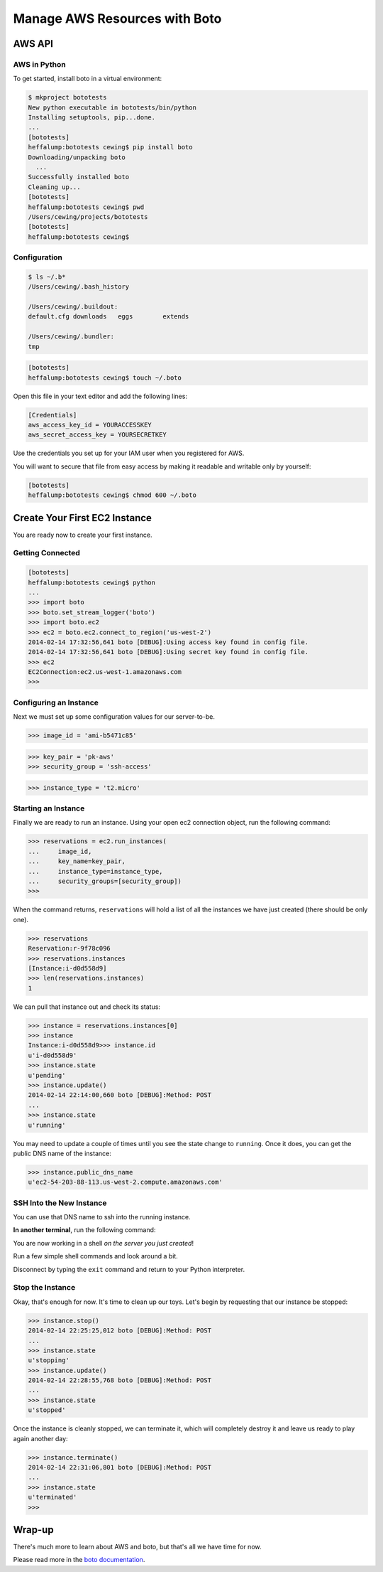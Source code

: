 ******************************
Manage AWS Resources with Boto
******************************

.. ifslides::

    | Using the AWS
    | (*Amazon Web Services*) API
    | to manage cloud resources


AWS API
=======

.. ifnotslides::

    Amazon Web Services provides an API for interacting directly with cloud
    resources from the command line. Using this API allows you to automate
    deployment tasks.

    Automated tasks are easy.

    Easy tasks get done more often.

    Therefore, using the API means you can and will perform deployment tasks
    like setting up and running a testing environment with a much higher
    frequency. This will improve the quality of your work.

.. ifslides::

    .. rst-class:: left build

    * AWS provides an API to manage cloud resources
    * This allows common tasks to be automated
    * Automated tasks are easy to do
    * Easy things are done more often than hard things
    * Therefore you will do things that should be done more often if you
      automate them


AWS in Python
-------------

.. ifnotslides::

    `Boto`_ is the Python binding of the AWS API. It's a solid, well-built
    package that provides control over most of the available services in AWS.

    In this lesson, we'll spend some time learning a basic interaction with AWS
    EC2 (*Elastic Compute Cluster*) using boto.

.. ifslides::

    .. rst-class:: build

    * `Boto`_ is the Python binding of the AWS API
    * Solid, well-built, reliable and secure.
    * Provides control over most AWS services

.. _Boto: http://boto.readthedocs.org/

.. nextslide:: Practice Safe Development

To get started, install boto in a virtual environment:

.. code-block:: pycon

    $ mkproject bototests
    New python executable in bototests/bin/python
    Installing setuptools, pip...done.
    ...
    [bototests]
    heffalump:bototests cewing$ pip install boto
    Downloading/unpacking boto
      ...
    Successfully installed boto
    Cleaning up...
    [bototests]
    heffalump:bototests cewing$ pwd
    /Users/cewing/projects/bototests
    [bototests]
    heffalump:bototests cewing$

Configuration
-------------

.. ifnotslides::

    Next, we want to configure boto so that it has access to the security
    credentials it needs.

    Boto will look for configuration in a configuration file in your home
    directory.  This file is called ``.boto``. Create it, if it doesn't exist:

.. ifslides::

    .. rst-class:: build

    * Boto requires access to your security credentials
    * It will look for configuration in your home directory
    * You must create a .boto file there

.. rst-class:: build
.. container::

    .. code-block:: bash

        $ ls ~/.b*
        /Users/cewing/.bash_history

        /Users/cewing/.buildout:
        default.cfg downloads   eggs        extends

        /Users/cewing/.bundler:
        tmp

    .. ifnotslides::

        Since that file does not exist in my home directory, I create it:

    .. code-block:: bash

        [bototests]
        heffalump:bototests cewing$ touch ~/.boto

.. nextslide::

Open this file in your text editor and add the following lines:


.. rst-class:: build
.. container::

    .. code-block:: ini

        [Credentials]
        aws_access_key_id = YOURACCESSKEY
        aws_secret_access_key = YOURSECRETKEY

    Use the credentials you set up for your IAM user when you registered for
    AWS.

    .. ifnotslides::

        .. warning:: 

            You should never use root AWS credentials for anything other than
            managing IAM users.  Always set up an IAM user and grant the
            required privileges to that user.  If that account is compromised
            you can delete it. You cannot delete your root account without
            losing all your AWS resources.

    You will want to secure that file from easy access by making it readable
    and writable only by yourself:

    .. code-block:: bash

        [bototests]
        heffalump:bototests cewing$ chmod 600 ~/.boto


Create Your First EC2 Instance
==============================

.. rst-class:: left

You are ready now to create your first instance.

Getting Connected
-----------------

.. ifnotslides::

    First, we are going to make a connection to the EC2 service.  When we do
    so, we have to designate the AWS region to which we are connecting.  All
    AWS resources are tied to a region in some fashion.

    We'll set up stream logging so that we can see more information about what
    is happening:

.. ifslides::

    .. rst-class:: build

    * We'll make a connection to the EC2 service.
    * We must designate the *AWS region* we will connect to.
    * We'll set up *stream logging* so we can see what's happening.

.. rst-class:: build
.. code-block:: pycon

    [bototests]
    heffalump:bototests cewing$ python
    ...
    >>> import boto
    >>> boto.set_stream_logger('boto')
    >>> import boto.ec2
    >>> ec2 = boto.ec2.connect_to_region('us-west-2')
    2014-02-14 17:32:56,641 boto [DEBUG]:Using access key found in config file.
    2014-02-14 17:32:56,641 boto [DEBUG]:Using secret key found in config file.
    >>> ec2
    EC2Connection:ec2.us-west-1.amazonaws.com
    >>> 

Configuring an Instance
-----------------------

Next we must set up some configuration values for our server-to-be.

.. ifnotslides::

    The first step is to find an AMI that you want to use. AMIs are machine
    images that Amazon uses in order to create a cloud server of a particular
    type.

    I generally use Ubuntu Linux when creating cloud servers with AWS, and I
    like to choose images from `Alestic`_, which is sort of the 'official' face
    of Ubuntu in EC2.

    At the top right of the Alestic homepage is a tool for finding AMI ids in a
    given AWS region.  We've connected to us-west-2, so we need one for that
    region. We also need to choose the virtualization type, ``PV``
    (paravirtualization) or ``HVM`` (hardware virtual machine). The tool
    reports that an EBS-store image using PV for Ubuntu 14.04
    Utopic is 'ami-b5471c85'. Let's use that.

.. ifslides::

    .. rst-class:: build

    * We need an *AMI* (*Amazon Machine Image*) for our server

      * This determines what OS and pre-installed software our server will
        have.

    * I use Ubuntu Linux for cloud servers.
    * You can choose bare-bones images from `Alestic`_.
    * At the top right of the Alestic homepage is a tool to choose AMIs
    * Select the **us-west-2** region
    * Find an image for Ubuntu Utopic 14.04
    * Use an EBS store (the OS disk is persisted when you *stop* your instance)
    * Use PV (paravirtualization) for now.

.. rst-class:: build
.. code-block:: pycon

    >>> image_id = 'ami-b5471c85'

.. _Alestic: http://alestic.com

.. nextslide::

.. ifnotslides::

    We also need to designate a key pair name and the name of a security group. Use
    the key pair name and security group you created as part of the assignment to
    get an AWS account. If you followed the instructions explicitly, these should
    be ``pk-aws`` and ``ssh-access``.

.. ifslides::

    .. rst-class:: build

    * We must also provide a public/private keypair.
    * And a security group, which determines firewall rules (access via ports).
    * You created these when you signed up for AWS.
    * If you followed the instructions, they are called ``pk-aws`` and
      ``ssh-access``.

.. rst-class:: build
.. code-block:: pycon

    >>> key_pair = 'pk-aws'
    >>> security_group = 'ssh-access'

.. nextslide::

.. ifnotslides::

    Finally, we need to designate exactly what type of instance to create. AWS
    instances come in all shapes and sizes, but the only ones that are in the
    free usage tier are the ``t1.micro`` and ``t2.micro`` types.  We'll begin
    with the older ``t1.micro`` type.

.. ifslides::

    .. rst-class:: build

    * Finally, we pick an instance type
    * These control how much CPU power, RAM and disk space you have
    * We'll start out with a ``t1.micro`` instance
    * If you use only one of these, they are on the **free usage tier**

.. rst-class:: build
.. code-block:: pycon

    >>> instance_type = 't2.micro'

Starting an Instance
--------------------

Finally we are ready to run an instance. Using your open ec2 connection object,
run the following command:

.. rst-class:: build
.. code-block:: pycon

    >>> reservations = ec2.run_instances(
    ...     image_id,
    ...     key_name=key_pair,
    ...     instance_type=instance_type,
    ...     security_groups=[security_group])
    >>>


.. nextslide::

When the command returns, ``reservations`` will hold a list of all the
instances we have just created (there should be only one).

.. code-block:: pycon

    >>> reservations
    Reservation:r-9f78c096
    >>> reservations.instances
    [Instance:i-d0d558d9]
    >>> len(reservations.instances)
    1


.. nextslide::

We can pull that instance out and check its status:

.. code-block:: pycon

    >>> instance = reservations.instances[0]
    >>> instance
    Instance:i-d0d558d9>>> instance.id
    u'i-d0d558d9'
    >>> instance.state
    u'pending'
    >>> instance.update()
    2014-02-14 22:14:00,660 boto [DEBUG]:Method: POST
    ...
    >>> instance.state
    u'running'


.. nextslide::

You may need to update a couple of times until you see the state change to
``running``. Once it does, you can get the public DNS name of the instance:

.. code-block:: pycon

    >>> instance.public_dns_name
    u'ec2-54-203-88-113.us-west-2.compute.amazonaws.com'


SSH Into the New Instance
-------------------------

You can use that DNS name to ssh into the running instance.

**In another terminal**, run the following command:

.. ifnotslides::

    .. code-block:: bash

        $ ssh -i ~/.ssh/pk-aws.pem ubuntu@ec2-your.dns.name.amazonaws.com
        The authenticity of host 'ec2-54-203-88-113.us-west-2.compute.amazonaws.com (54.203.88.113)' can't be established.
        RSA key fingerprint is 56:3e:9c:b3:75:96:4f:11:44:e9:2b:14:3a:02:f8:f2.
        Are you sure you want to continue connecting (yes/no)? yes
        Warning: Permanently added 'ec2-54-203-88-113.us-west-2.compute.amazonaws.com,54.203.88.113' (RSA) to the list of known hosts.
        Welcome to Ubuntu 12.04.4 LTS (GNU/Linux 3.2.0-58-virtual x86_64)

         * Documentation:  https://help.ubuntu.com/

          System information as of Sat Feb 15 06:20:44 UTC 2014

          System load:  0.0               Processes:           58
          Usage of /:   11.1% of 7.87GB   Users logged in:     0
          Memory usage: 8%                IP address for eth0: 10.235.47.92
          Swap usage:   0%

          Graph this data and manage this system at:
            https://landscape.canonical.com/

          Get cloud support with Ubuntu Advantage Cloud Guest:
            http://www.ubuntu.com/business/services/cloud

        0 packages can be updated.
        0 updates are security updates.


        The programs included with the Ubuntu system are free software;
        the exact distribution terms for each program are described in the
        individual files in /usr/share/doc/*/copyright.

        Ubuntu comes with ABSOLUTELY NO WARRANTY, to the extent permitted by
        applicable law.

        To run a command as administrator (user "root"), use "sudo <command>".
        See "man sudo_root" for details.

        ubuntu@ip-10-235-47-92:~$

.. ifslides::

    .. code-block:: bash

        $ ssh -i ~/.ssh/pk-aws.pem ubuntu@ec2-your.dns.name.amazonaws.com
        ...
        Are you sure you want to continue connecting (yes/no)? yes
        ...
        To run a command as administrator (user "root"), use "sudo <command>".
        See "man sudo_root" for details.

        ubuntu@ip-10-235-47-92:~$

.. rst-class:: build
.. container::

    You are now working in a shell *on the server you just created*!

    Run a few simple shell commands and look around a bit.

    Disconnect by typing the ``exit`` command and return to your Python
    interpreter.


Stop the Instance
-----------------

Okay, that's enough for now. It's time to clean up our toys. Let's begin by
requesting that our instance be stopped:

.. code-block:: pycon

    >>> instance.stop()
    2014-02-14 22:25:25,012 boto [DEBUG]:Method: POST
    ... 
    >>> instance.state
    u'stopping'
    >>> instance.update()
    2014-02-14 22:28:55,768 boto [DEBUG]:Method: POST
    ... 
    >>> instance.state
    u'stopped'

.. nextslide:: Termination

Once the instance is cleanly stopped, we can terminate it, which will
completely destroy it and leave us ready to play again another day:

.. code-block:: pycon

    >>> instance.terminate()
    2014-02-14 22:31:06,801 boto [DEBUG]:Method: POST
    ... 
    >>> instance.state
    u'terminated'
    >>>


Wrap-up
=======

.. ifnotslides::

    Boto, the Python wrapper for the AWS API allows us to automate the
    management of cloud resources. This type of automation makes the typical
    tasks of creating deployments (whether to production, staging or testing)
    easy and quick. This in turn lowers the bar to doing what we should all be
    doing, deploying consistently and often.

.. ifslides::

    .. rst-class:: build left

    * Boto allows us to automate the management of cloud resources.
    * This makes the tasks of deployment easier and faster.
    * That lowers the bar to doing such tasks frequently.
    * Which increases the velocity with which we can make updates to projects.

.. rst-class:: build left
.. container::

    There's much more to learn about AWS and boto, but that's all we have time
    for now.

    Please read more in the `boto documentation`_.

.. _boto documentation: http://boto.readthedocs.org/

